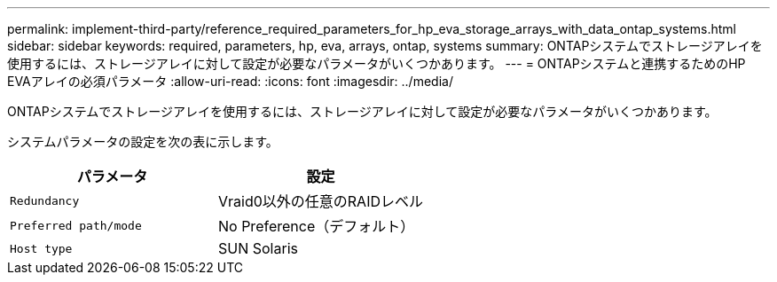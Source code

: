---
permalink: implement-third-party/reference_required_parameters_for_hp_eva_storage_arrays_with_data_ontap_systems.html 
sidebar: sidebar 
keywords: required, parameters, hp, eva, arrays, ontap, systems 
summary: ONTAPシステムでストレージアレイを使用するには、ストレージアレイに対して設定が必要なパラメータがいくつかあります。 
---
= ONTAPシステムと連携するためのHP EVAアレイの必須パラメータ
:allow-uri-read: 
:icons: font
:imagesdir: ../media/


[role="lead"]
ONTAPシステムでストレージアレイを使用するには、ストレージアレイに対して設定が必要なパラメータがいくつかあります。

システムパラメータの設定を次の表に示します。

|===
| パラメータ | 設定 


 a| 
`Redundancy`
 a| 
Vraid0以外の任意のRAIDレベル



 a| 
`Preferred path/mode`
 a| 
No Preference（デフォルト）



 a| 
`Host type`
 a| 
SUN Solaris

|===